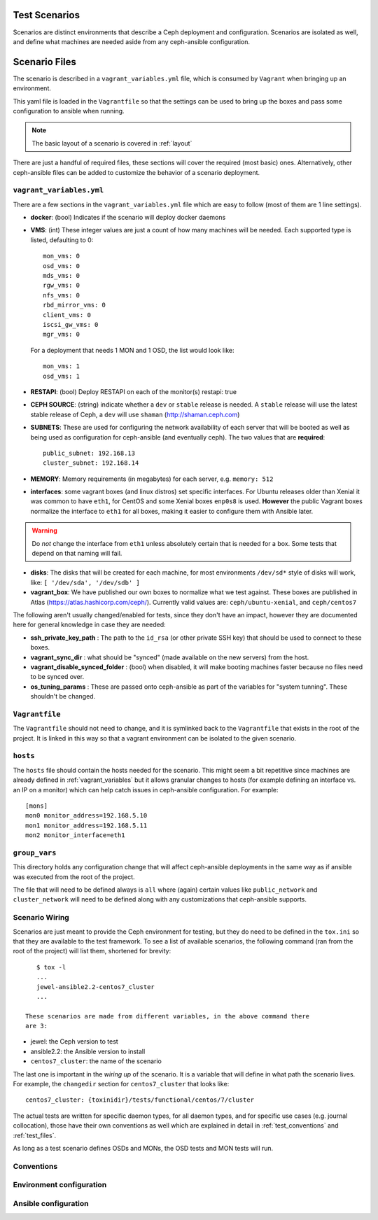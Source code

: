
.. _test_scenarios:

Test Scenarios
==============
Scenarios are distinct environments that describe a Ceph deployment and
configuration. Scenarios are isolated as well, and define what machines are
needed aside from any ceph-ansible configuration.

.. _scenario_files:

Scenario Files
==============
The scenario is described in a ``vagrant_variables.yml`` file, which is
consumed by ``Vagrant`` when bringing up an environment.

This yaml file is loaded in the ``Vagrantfile`` so that the settings can be
used to bring up the boxes and pass some configuration to ansible when running.

.. note:: The basic layout of a scenario is covered in :ref:`layout`

There are just a handful of required files, these sections will cover the
required (most basic) ones. Alternatively, other ceph-ansible files can be
added to customize the behavior of a scenario deployment.


.. _vagrant_variables:

``vagrant_variables.yml``
-------------------------
There are a few sections in the ``vagrant_variables.yml`` file which are easy
to follow (most of them are 1 line settings).


* **docker**: (bool) Indicates if the scenario will deploy docker daemons

* **VMS**: (int) These integer values are just a count of how  many machines will be
  needed. Each supported type is listed, defaulting to 0::

    mon_vms: 0
    osd_vms: 0
    mds_vms: 0
    rgw_vms: 0
    nfs_vms: 0
    rbd_mirror_vms: 0
    client_vms: 0
    iscsi_gw_vms: 0
    mgr_vms: 0

  For a deployment that needs 1 MON and 1 OSD, the list would look like::

    mon_vms: 1
    osd_vms: 1

* **RESTAPI**: (bool) Deploy RESTAPI on each of the monitor(s)
  restapi: true

* **CEPH SOURCE**: (string) indicate whether a ``dev`` or ``stable`` release is
  needed. A ``stable`` release will use the latest stable release of Ceph,
  a ``dev`` will use ``shaman`` (http://shaman.ceph.com)

* **SUBNETS**: These are used for configuring the network availability of each
  server that will be booted as well as being used as configuration for
  ceph-ansible (and eventually ceph). The two values that are **required**::

    public_subnet: 192.168.13
    cluster_subnet: 192.168.14

* **MEMORY**: Memory requirements (in megabytes) for each server, e.g.
  ``memory: 512``

* **interfaces**: some vagrant boxes (and linux distros) set specific
  interfaces. For Ubuntu releases older than Xenial it was common to have
  ``eth1``, for CentOS and some Xenial boxes ``enp0s8`` is used. **However**
  the public Vagrant boxes normalize the interface to ``eth1`` for all boxes,
  making it easier to configure them with Ansible later.

.. warning:: Do *not* change the interface from ``eth1`` unless absolutely
             certain that is needed for a box. Some tests that depend on that
             naming will fail.

* **disks**: The disks that will be created for each machine, for most
  environments ``/dev/sd*`` style of disks will work, like: ``[ '/dev/sda', '/dev/sdb' ]``

* **vagrant_box**: We have published our own boxes to normalize what we test
  against. These boxes are published in Atlas
  (https://atlas.hashicorp.com/ceph/). Currently valid values are:
  ``ceph/ubuntu-xenial``, and ``ceph/centos7``

The following aren't usually changed/enabled for tests, since they don't have
an impact, however they are documented here for general knowledge in case they
are needed:

* **ssh_private_key_path** : The path to the ``id_rsa`` (or other private SSH
  key) that should be used to connect to these boxes.

* **vagrant_sync_dir** : what should be "synced" (made available on the new
  servers) from the host.

* **vagrant_disable_synced_folder** : (bool) when disabled, it will make
  booting machines faster because no files need to be synced over.

* **os_tuning_params** : These are passed onto ceph-ansible as part of the
  variables for "system tunning". These shouldn't be changed.


.. _vagrant_file:

``Vagrantfile``
---------------
The ``Vagrantfile`` should not need to change, and it is symlinked back to the
``Vagrantfile`` that exists in the root of the project. It is linked in this
way so that a vagrant environment can be isolated to the given scenario.


.. _hosts_file:

``hosts``
---------
The ``hosts`` file should contain the hosts needed for the scenario. This might
seem a bit repetitive since machines are already defined in
:ref:`vagrant_variables` but it allows granular changes to hosts (for example
defining an interface vs. an IP on a monitor) which can help catch issues in
ceph-ansible configuration. For example::


    [mons]
    mon0 monitor_address=192.168.5.10
    mon1 monitor_address=192.168.5.11
    mon2 monitor_interface=eth1

.. _group_vars:

``group_vars``
--------------
This directory holds any configuration change that will affect ceph-ansible
deployments in the same way as if ansible was executed from the root of the
project.

The file that will need to be defined always is ``all`` where (again) certain
values like ``public_network`` and ``cluster_network`` will need to be defined
along with any customizations that ceph-ansible supports.


.. _scenario_wiring:

Scenario Wiring
---------------
Scenarios are just meant to provide the Ceph environment for testing, but they
do need to be defined in the ``tox.ini`` so that they are available to the test
framework. To see a list of available scenarios, the following command (ran
from the root of the project) will list them, shortened for brevity::

    $ tox -l
    ...
    jewel-ansible2.2-centos7_cluster
    ...

 These scenarios are made from different variables, in the above command there
 are 3:

* jewel: the Ceph version to test
* ansible2.2: the Ansible version to install
* ``centos7_cluster``: the name of the scenario

The last one is important in the *wiring up* of the scenario. It is a variable
that will define in what path the scenario lives. For example, the
``changedir`` section for ``centos7_cluster`` that looks like::

  centos7_cluster: {toxinidir}/tests/functional/centos/7/cluster

The actual tests are written for specific daemon types, for all daemon types,
and for specific use cases (e.g. journal collocation), those have their own
conventions as well which are explained in detail in :ref:`test_conventions`
and :ref:`test_files`.

As long as a test scenario defines OSDs and MONs, the OSD tests and MON tests
will run.


.. _scenario_conventions:

Conventions
-----------

.. _scenario_environment_configuration:

Environment configuration
-------------------------

.. _scenario_ansible_configuration:

Ansible configuration
---------------------
